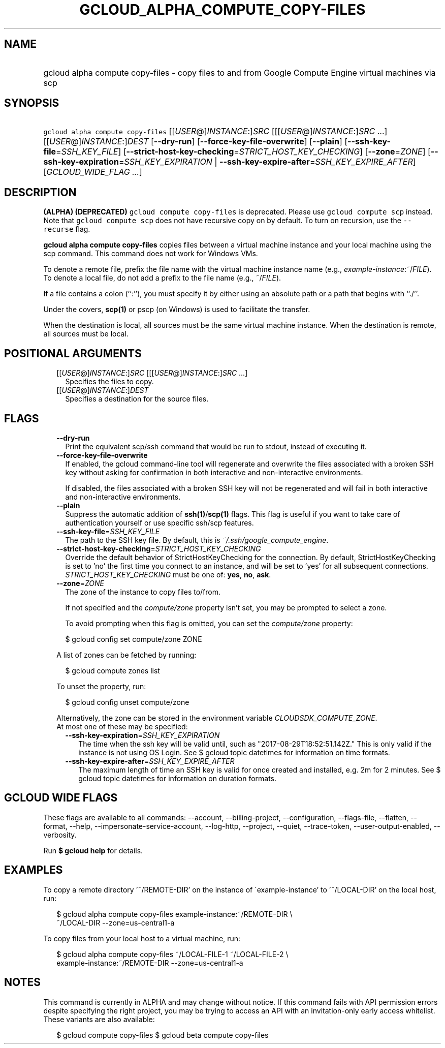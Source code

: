 
.TH "GCLOUD_ALPHA_COMPUTE_COPY\-FILES" 1



.SH "NAME"
.HP
gcloud alpha compute copy\-files \- copy files to and from Google Compute Engine virtual machines via scp



.SH "SYNOPSIS"
.HP
\f5gcloud alpha compute copy\-files\fR [[\fIUSER\fR@]\fIINSTANCE\fR:]\fISRC\fR [[[\fIUSER\fR@]\fIINSTANCE\fR:]\fISRC\fR\ ...] [[\fIUSER\fR@]\fIINSTANCE\fR:]\fIDEST\fR [\fB\-\-dry\-run\fR] [\fB\-\-force\-key\-file\-overwrite\fR] [\fB\-\-plain\fR] [\fB\-\-ssh\-key\-file\fR=\fISSH_KEY_FILE\fR] [\fB\-\-strict\-host\-key\-checking\fR=\fISTRICT_HOST_KEY_CHECKING\fR] [\fB\-\-zone\fR=\fIZONE\fR] [\fB\-\-ssh\-key\-expiration\fR=\fISSH_KEY_EXPIRATION\fR\ |\ \fB\-\-ssh\-key\-expire\-after\fR=\fISSH_KEY_EXPIRE_AFTER\fR] [\fIGCLOUD_WIDE_FLAG\ ...\fR]



.SH "DESCRIPTION"

\fB(ALPHA)\fR \fB(DEPRECATED)\fR \f5gcloud compute copy\-files\fR is deprecated.
Please use \f5gcloud compute scp\fR instead. Note that \f5gcloud compute scp\fR
does not have recursive copy on by default. To turn on recursion, use the
\f5\-\-recurse\fR flag.

\fBgcloud alpha compute copy\-files\fR copies files between a virtual machine
instance and your local machine using the scp command. This command does not
work for Windows VMs.

To denote a remote file, prefix the file name with the virtual machine instance
name (e.g., \fIexample\-instance\fR:~/\fIFILE\fR). To denote a local file, do
not add a prefix to the file name (e.g., ~/\fIFILE\fR).

If a file contains a colon (``:''), you must specify it by either using an
absolute path or a path that begins with ``./''.

Under the covers, \fBscp(1)\fR or pscp (on Windows) is used to facilitate the
transfer.

When the destination is local, all sources must be the same virtual machine
instance. When the destination is remote, all sources must be local.



.SH "POSITIONAL ARGUMENTS"

.RS 2m
.TP 2m
[[\fIUSER\fR@]\fIINSTANCE\fR:]\fISRC\fR [[[\fIUSER\fR@]\fIINSTANCE\fR:]\fISRC\fR ...]
Specifies the files to copy.

.TP 2m
[[\fIUSER\fR@]\fIINSTANCE\fR:]\fIDEST\fR
Specifies a destination for the source files.


.RE
.sp

.SH "FLAGS"

.RS 2m
.TP 2m
\fB\-\-dry\-run\fR
Print the equivalent scp/ssh command that would be run to stdout, instead of
executing it.

.TP 2m
\fB\-\-force\-key\-file\-overwrite\fR
If enabled, the gcloud command\-line tool will regenerate and overwrite the
files associated with a broken SSH key without asking for confirmation in both
interactive and non\-interactive environments.

If disabled, the files associated with a broken SSH key will not be regenerated
and will fail in both interactive and non\-interactive environments.

.TP 2m
\fB\-\-plain\fR
Suppress the automatic addition of \fBssh(1)\fR/\fBscp(1)\fR flags. This flag is
useful if you want to take care of authentication yourself or use specific
ssh/scp features.

.TP 2m
\fB\-\-ssh\-key\-file\fR=\fISSH_KEY_FILE\fR
The path to the SSH key file. By default, this is
\f5\fI~/.ssh/google_compute_engine\fR\fR.

.TP 2m
\fB\-\-strict\-host\-key\-checking\fR=\fISTRICT_HOST_KEY_CHECKING\fR
Override the default behavior of StrictHostKeyChecking for the connection. By
default, StrictHostKeyChecking is set to 'no' the first time you connect to an
instance, and will be set to 'yes' for all subsequent connections.
\fISTRICT_HOST_KEY_CHECKING\fR must be one of: \fByes\fR, \fBno\fR, \fBask\fR.

.TP 2m
\fB\-\-zone\fR=\fIZONE\fR
The zone of the instance to copy files to/from.

If not specified and the \f5\fIcompute/zone\fR\fR property isn't set, you may be
prompted to select a zone.

To avoid prompting when this flag is omitted, you can set the
\f5\fIcompute/zone\fR\fR property:

.RS 2m
$ gcloud config set compute/zone ZONE
.RE

A list of zones can be fetched by running:

.RS 2m
$ gcloud compute zones list
.RE

To unset the property, run:

.RS 2m
$ gcloud config unset compute/zone
.RE

Alternatively, the zone can be stored in the environment variable
\f5\fICLOUDSDK_COMPUTE_ZONE\fR\fR.

.TP 2m

At most one of these may be specified:

.RS 2m
.TP 2m
\fB\-\-ssh\-key\-expiration\fR=\fISSH_KEY_EXPIRATION\fR
The time when the ssh key will be valid until, such as
"2017\-08\-29T18:52:51.142Z." This is only valid if the instance is not using OS
Login. See $ gcloud topic datetimes for information on time formats.

.TP 2m
\fB\-\-ssh\-key\-expire\-after\fR=\fISSH_KEY_EXPIRE_AFTER\fR
The maximum length of time an SSH key is valid for once created and installed,
e.g. 2m for 2 minutes. See $ gcloud topic datetimes for information on duration
formats.


.RE
.RE
.sp

.SH "GCLOUD WIDE FLAGS"

These flags are available to all commands: \-\-account, \-\-billing\-project,
\-\-configuration, \-\-flags\-file, \-\-flatten, \-\-format, \-\-help,
\-\-impersonate\-service\-account, \-\-log\-http, \-\-project, \-\-quiet,
\-\-trace\-token, \-\-user\-output\-enabled, \-\-verbosity.

Run \fB$ gcloud help\fR for details.



.SH "EXAMPLES"

To copy a remote directory '~/REMOTE\-DIR' on the instance of
\'example\-instance' to '~/LOCAL\-DIR' on the local host, run:

.RS 2m
$ gcloud alpha compute copy\-files example\-instance:~/REMOTE\-DIR \e
    ~/LOCAL\-DIR \-\-zone=us\-central1\-a
.RE

To copy files from your local host to a virtual machine, run:

.RS 2m
$ gcloud alpha compute copy\-files ~/LOCAL\-FILE\-1 ~/LOCAL\-FILE\-2 \e
    example\-instance:~/REMOTE\-DIR \-\-zone=us\-central1\-a
.RE



.SH "NOTES"

This command is currently in ALPHA and may change without notice. If this
command fails with API permission errors despite specifying the right project,
you may be trying to access an API with an invitation\-only early access
whitelist. These variants are also available:

.RS 2m
$ gcloud compute copy\-files
$ gcloud beta compute copy\-files
.RE

